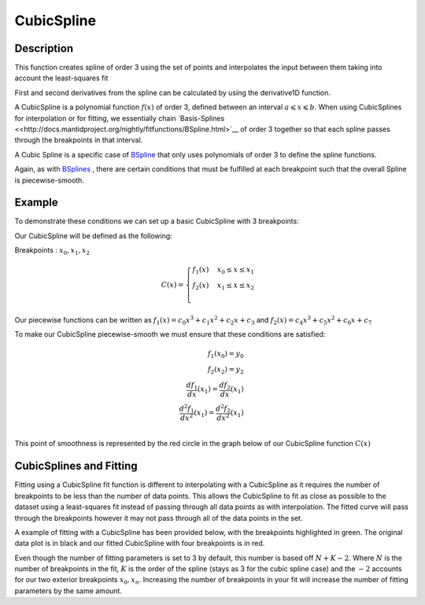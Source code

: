 .. _func-CubicSpline:

===========
CubicSpline
===========

.. index:: CubicSpline

Description
-----------

This function creates spline of order 3 using the set of points and interpolates
the input between them taking into account the least-squares fit

First and second derivatives from the spline can be calculated by using
the derivative1D function.

A CubicSpline is a polynomial function :math:`f(x)` of order 3, defined between an interval :math:`a \leqslant x \leqslant b`.
When using CubicSplines for interpolation or for fitting, we essentially chain `Basis-Splines <<http://docs.mantidproject.org/nightly/fitfunctions/BSpline.html>`__ 
of order 3 together so that each spline passes through the breakpoints in that interval.

A Cubic Spline is a specific case of `BSpline <http://docs.mantidproject.org/nightly/fitfunctions/BSpline.html>`__
that only uses polynomials of order 3 to define the spline functions.

Again, as with `BSplines <http://docs.mantidproject.org/nightly/fitfunctions/BSpline.html>`__ , there are certain conditions
that must be fulfilled at each breakpoint such that the overall Spline is piecewise-smooth.

Example
-------

To demonstrate these conditions we can set up a basic CubicSpline with 3 breakpoints:

Our CubicSpline will be defined as the following: 

Breakpoints : :math:`x_0, x_1, x_2`

.. math::

   C(x) = 
                               \begin{cases}
                                 f_1(x)& x_0 \leq x \leq x_1 \\
                                 f_2(x)& x_1 \leq x \leq x_2 \\
                               \end{cases}

Our piecewise functions can be written as :math:`f_1(x) = c_0x^3 + c_1x^2 + c_2x + c_3` and :math:`f_2(x) = c_4x^3 + c_5x^2 + c_6x + c_7`

To make our CubicSpline piecewise-smooth we must ensure that these conditions are satisfied:

.. math::
    
    f_1(x_0) = y_0\\
    f_2(x_2) = y_2\\
    \frac{df_1}{dx}(x_1) = \frac{df_2}{dx}(x_1)\\
    \frac{d^2 f_1}{dx^2}(x_1) = \frac{d^2 f_2}{dx^2}(x_1)\\

This point of smoothness is represented by the red circle in the graph below of our CubicSpline function :math:`C(x)`

.. image:: ../images/CubicSplineExample.png
    :width: 800px
    :align: center
    :height: 600px
    :alt: quadratic example of BSpline

CubicSplines and Fitting
------------------------

Fitting using a CubicSpline fit function is different to interpolating with a CubicSpline as it requires the number of breakpoints 
to be less than the number of data points. This allows the CubicSpline to fit as close as possible to the dataset using a least-squares fit
instead of passing through all data points as with interpolation. The fitted curve will pass through the breakpoints however it may not pass through
all of the data points in the set.

A example of fitting with a CubicSpline has been provided below, with the breakpoints highlighted in green.
The original data plot is in black and our fitted CubicSpline with four breakpoints is in red.

.. image:: ../images/BSplineFittingExample.png
    :width: 800px
    :align: center
    :height: 600px
    :alt: fitting example using BSplines
    

.. attributes::

   n;Integer;3;Number of breakpoints in Spline
   x0;Double;\-;Position of first exterior breakpoint
   x1;Double;\-;Position of the interior breakpoint
   x2;Double;\-;Position of the last exterior breakpoint
   
.. properties::

Even though the number of fitting parameters is set to 3 by default, this number is based off :math:`N + K - 2`.
Where :math:`N` is the number of breakpoints in the fit, :math:`K` is the order of the spline (stays as 3 for the cubic spline case) and the :math:`-2`
accounts for our two exterior breakpoints :math:`x_0, x_n`.
Increasing the number of breakpoints in your fit will increase the number of fitting parameters by the same amount.

.. categories::

.. sourcelink::
